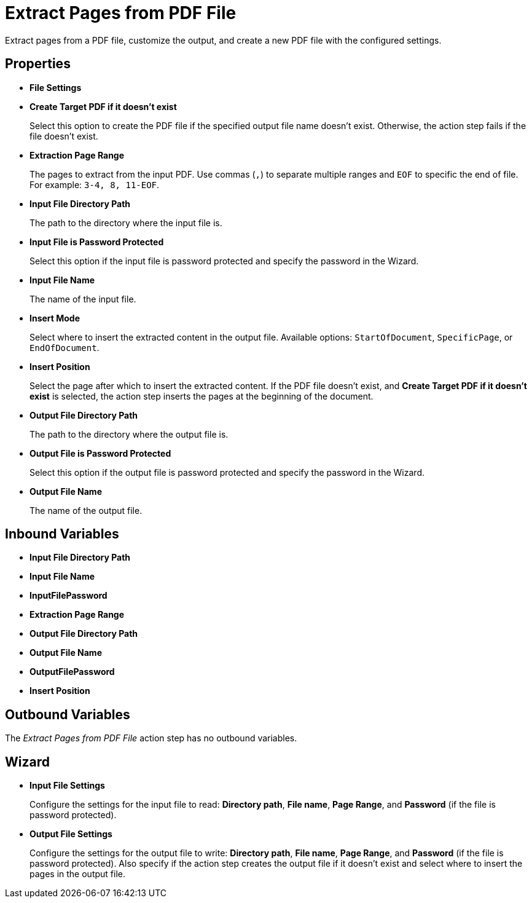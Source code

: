 = Extract Pages from PDF File

Extract pages from a PDF file, customize the output, and create a new PDF file with the configured settings.

== Properties

* *File Settings*
* *Create Target PDF if it doesn't exist*
+ 
Select this option to create the PDF file if the specified output file name doesn't exist. Otherwise, the action step fails if the file doesn't exist. 
* *Extraction Page Range* 
+
The pages to extract from the input PDF. Use commas (`,`) to separate multiple ranges and `EOF` to specific the end of file. For example: `3-4, 8, 11-EOF`.
* *Input File Directory Path* 
+
The path to the directory where the input file is. 
* *Input File is Password Protected* 
+
Select this option if the input file is password protected and specify the password in the Wizard. 
* *Input File Name* 
+
The name of the input file. 
* *Insert Mode* 
+
Select where to insert the extracted content in the output file. Available options: `StartOfDocument`, `SpecificPage`, or `EndOfDocument`. 
* *Insert Position* 
+
Select the page after which to insert the extracted content. If the PDF file doesn't exist, and *Create Target PDF if it doesn't exist* is selected, the action step inserts the pages at the beginning of the document. 
* *Output File Directory Path* 
+
The path to the directory where the output file is. 
* *Output File is Password Protected* 
+
Select this option if the output file is password protected and specify the password in the Wizard. 
* *Output File Name* 
+
The name of the output file. 

== Inbound Variables

* *Input File Directory Path* 
* *Input File Name* 
* *InputFilePassword* 
* *Extraction Page Range* 
* *Output File Directory Path* 
* *Output File Name* 
* *OutputFilePassword* 
* *Insert Position*

== Outbound Variables

The _Extract Pages from PDF File_ action step has no outbound variables.

== Wizard

* *Input File Settings* 
+
Configure the settings for the input file to read: *Directory path*, *File name*, *Page Range*, and *Password* (if the file is password protected).

* *Output File Settings*
+
Configure the settings for the output file to write: *Directory path*, *File name*, *Page Range*, and *Password* (if the file is password protected). Also specify if the action step creates the output file if it doesn't exist and select where to insert the pages in the output file. 
